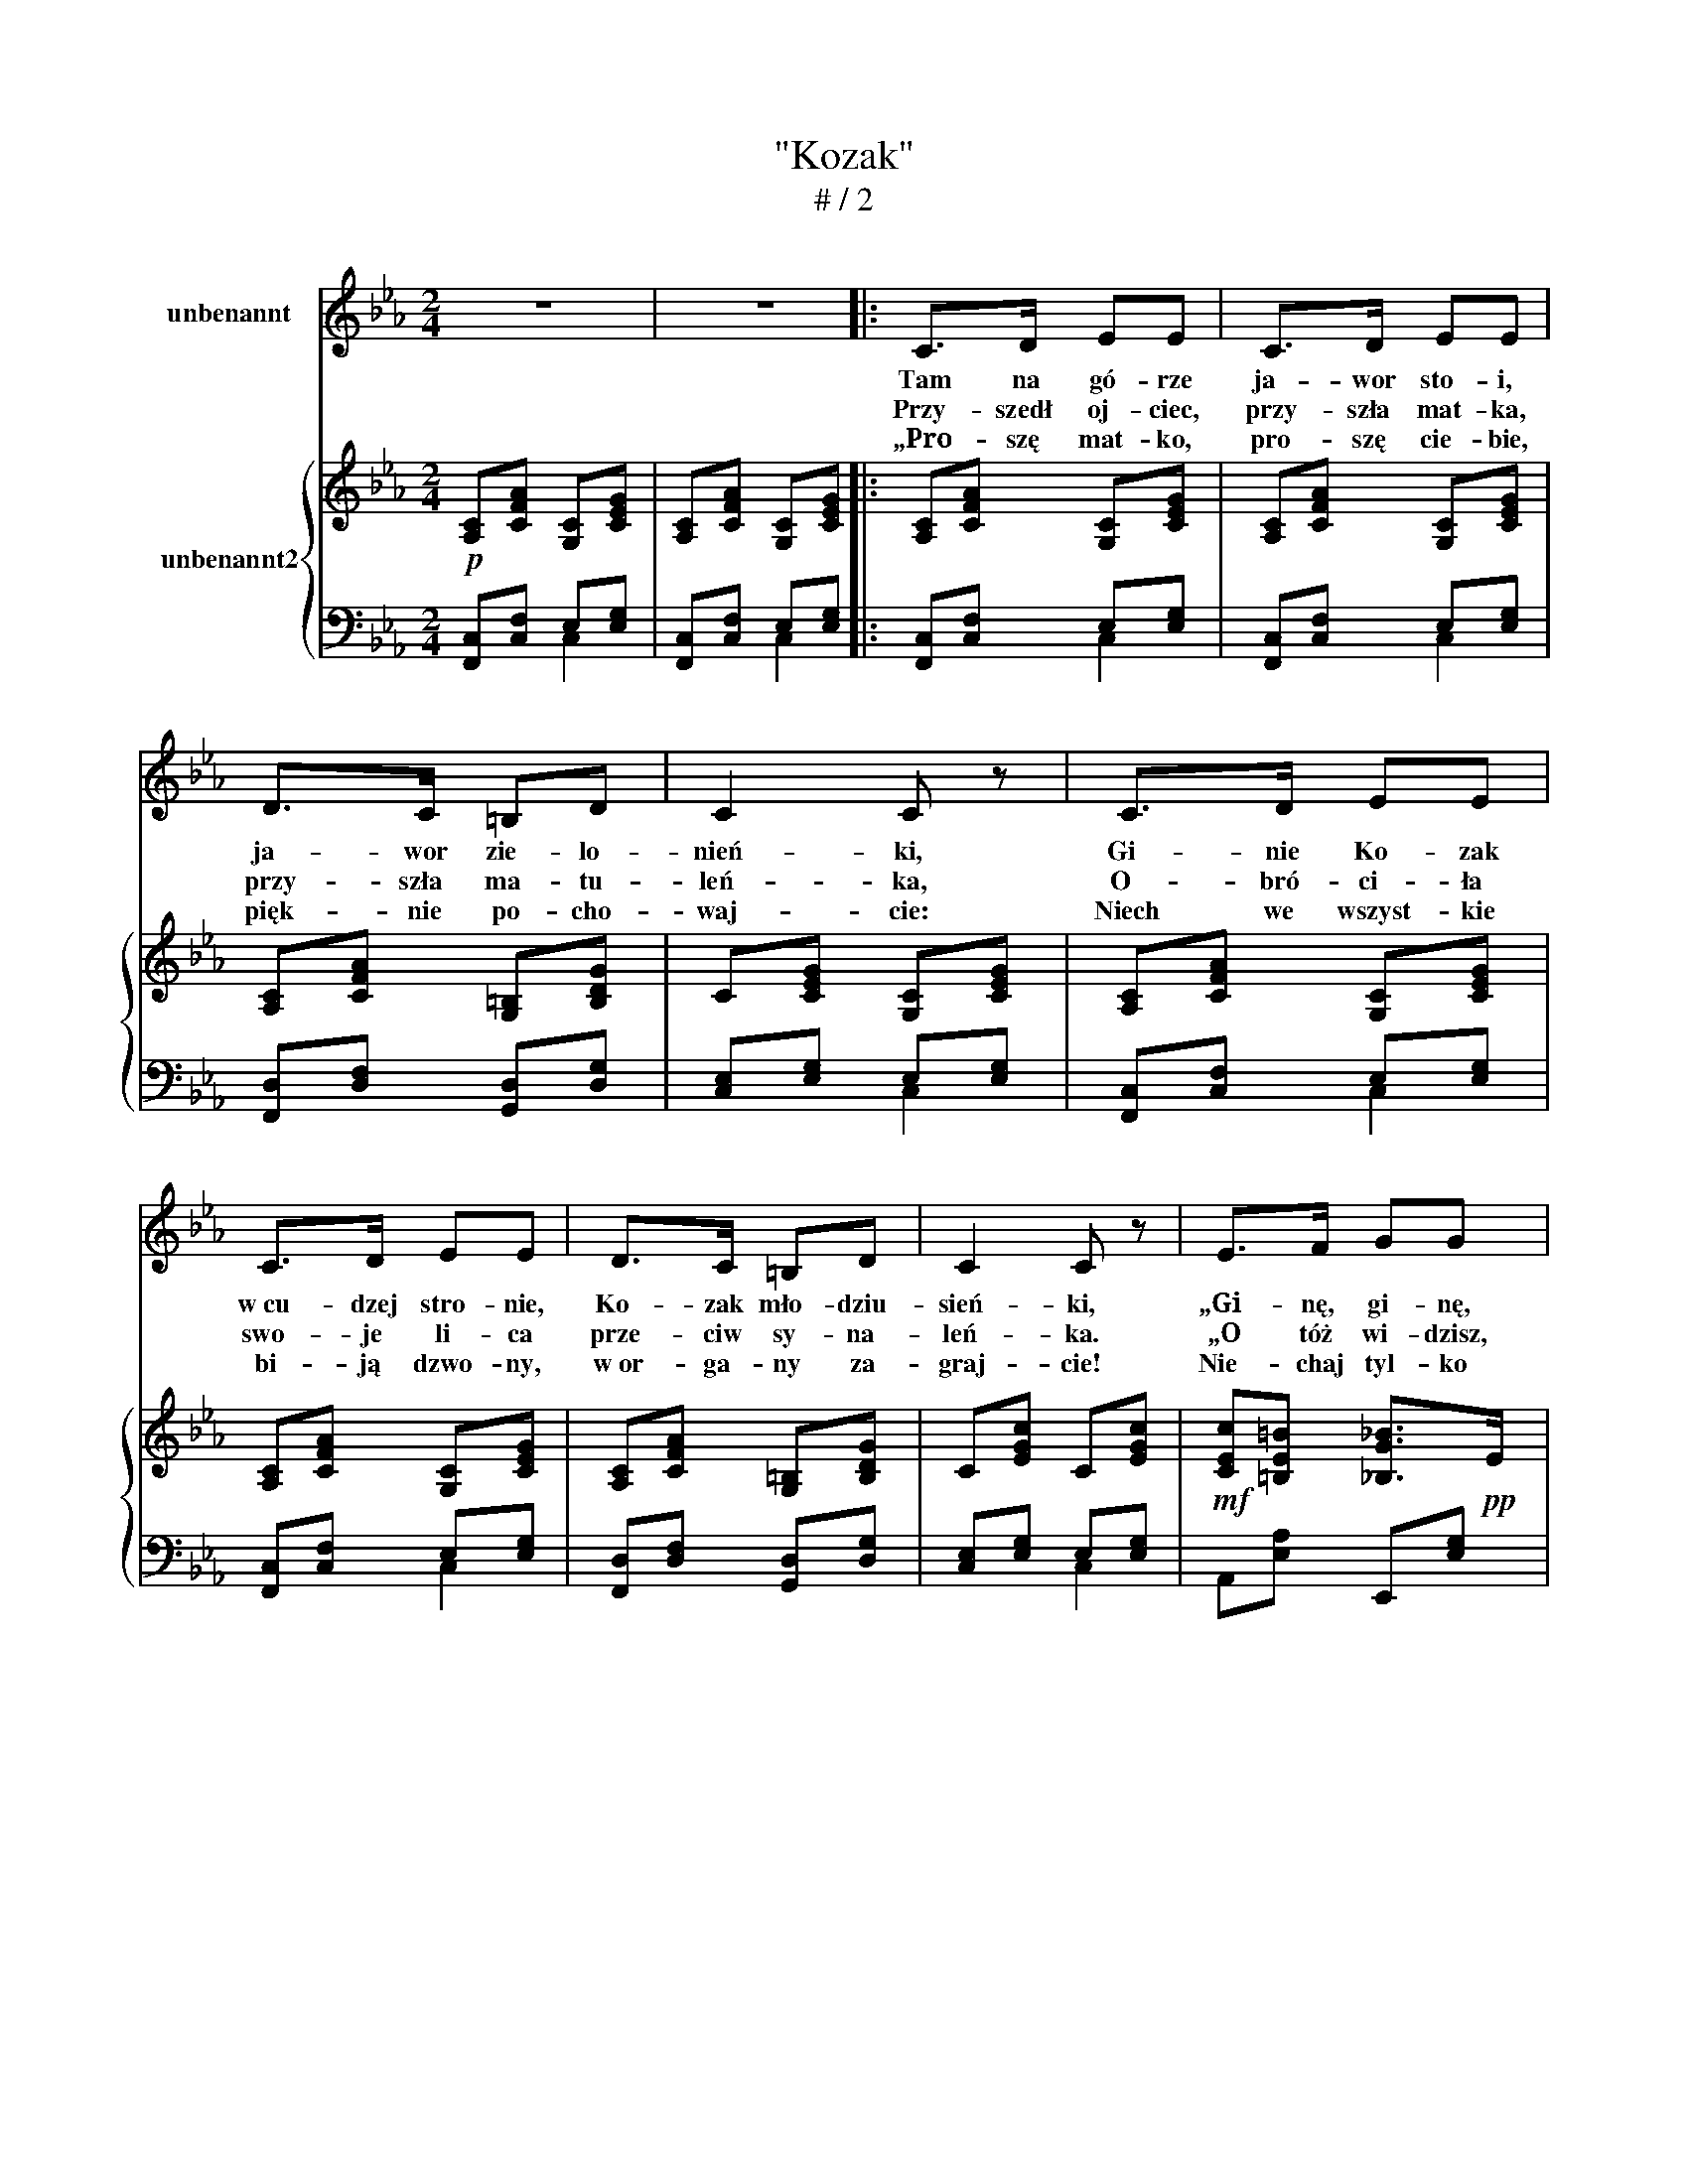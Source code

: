 X:1
T:"Kozak" 
T:# / 2
%%score 1 { ( 2 5 ) | ( 3 4 ) }
L:1/8
M:2/4
K:Eb
V:1 treble nm="unbenannt"
V:2 treble nm="unbenannt2"
V:5 treble 
V:3 bass 
V:4 bass 
V:1
 z4 | z4 |: C>D EE | C>D EE | D>C =B,D | C2 C z | C>D EE | C>D EE | D>C =B,D | C2 C z | E>F GG | %11
w: ||Tam na ~gó- rze|ja- wor sto- i,|ja- wor zie- lo-|nień- ki,|Gi- nie Ko- zak|w~cu- dzej stro- nie,|Ko- zak mło- dziu-|sień- ki,|„Gi- nę, ~gi- nę,|
w: ||Przy- szedł~ oj- ciec,|~przy- szła~ mat- ka,|~przy- szła~ ma- tu-|leń- ka,|O- bró- ci- ła~|swo- je ~li- ca~|prze- ciw ~sy- na-|leń- ka.|„O tóż~ wi- dzisz,|
w: ||„Pro- szę~ mat- ko,|~pro- szę~ cie- bie,|~pięk- nie ~po- cho-|waj- cie:|Niech~ we~ wszyst- kie|~bi- ją~ dzwo- ny,|~w~or- ga- ny ~za-|graj- cie!|Nie- chaj ~tyl- ko|
 E>F GG |"^raltntando" F>E D3/2{DC}C/ | (=B,2 G2) |"^a tempo più lento" A>G FF | E>D DD | %16
w: ~w~cu- dzej~ stro- nie,|~śmierć~ mi~ o- czy|~tu- li|pro- szę cie- bie|mo- ja mi- ła|
w: ~mój ~sy- necz- ku,~|mo- je~ dro- gie|~dzie- cię!|Nie~ słu- cha- łeś~|oj- ca, ~mat- ki,|
w: ~nie ~cho- wa- ją|~po- py a- ni~|dia- ki,|Je- no~ sa- me|~u- kra- iń- skie|
 D3/2E/4F/4 ED | E2 G2 | c>G FE | E>D DD |"^lento" D3/2E/4F/4 E>D |1 C2 C3/2 z/ :|3 C3 C || z4 | %24
w: do- nieś * to ma-|tu li|pro- szę cie- bie|mo ja mi- ła,~|do- nieś~ * to ~ma-|tu- li.”|||
w: ~ta- kie * two- je|~ży- cie.”|Nie~ slu- cha- łeś|oj- ca~ mat- ki,|~ta- kiez * ~two- je~|~ży- cie."|||
w: ~grze- bią~ * mnie ~ko-|za- ki!”|Je- no~ sa- me|~u- kra- iń- skie|~grze- bią~ * mnie ~ko-|za- ki!”"|||
 z7/2 |] %25
w: |
w: |
w: |
V:2
!p! [A,C][CFA] [G,C][CEG] | [A,C][CFA] [G,C][CEG] |: [A,C][CFA] [G,C][CEG] | %3
 [A,C][CFA] [G,C][CEG] | [A,C][CFA] [G,=B,][B,DG] | C[CEG] [G,C][CEG] | [A,C][CFA] [G,C][CEG] | %7
 [A,C][CFA] [G,C][CEG] | [A,C][CFA] [G,=B,][B,DG] | C[EGc] C[EGc] | %10
!mf! [CEc][=B,E=B] [_B,G_B]>!pp!E | [CEc][=B,DF=B] ([_B,G_B]>E) | (A,/[CFA]/) z (=A,/[CD=A]/) z | %13
!>(! =B,[B,DG]!>)! z2 | z"^(a tempo più lento)"!p! [G,CEG] [G,CEG][G,CEG] | %15
 z"^to]" [A,CDF] [A,CDF][A,CDF] | z [G,=B,DF] [G,B,DF][G,B,DF] | [G,CE]2 [G,=B,FG]2 | %18
 z/ [CGc] z/ z [G,CG] | G>_G GG | F3/2G/4A/4 G>F |1 [CE][CEG] C[CEG] :|3 [CE][CEG] [A,C][CFA] || %23
 [CE][CEG] [A,C][CFA] |!pp! [CEc] z/ z2 |] %25
V:3
 [F,,C,][C,F,] E,[E,G,] | [F,,C,][C,F,] E,[E,G,] |: [F,,C,][C,F,] E,[E,G,] | %3
 [F,,C,][C,F,] E,[E,G,] | [F,,D,][D,F,] [G,,D,][D,G,] | [C,E,][E,G,] E,[E,G,] | %6
 [F,,C,][C,F,] E,[E,G,] | [F,,C,][C,F,] E,[E,G,] | [F,,D,][D,F,] [G,,D,][D,G,] | %9
 [C,E,][E,G,] E,[E,G,] | A,,[E,A,] E,,[E,G,] | A,,[E,A,] E,,[E,G,] | %12
 A,,/[C,F,]/ z (_G,,/[D,_G,]/) z | G,,[D,G,] z2 | [C,,C,]3 z | [F,,,F,,]3 z | [G,,,G,,]3 z | %17
!<(! ([C,,C,]2 [D,,D,]2)!<)! | ([E,,E,]2 E,,,2) |"^[lento]" [D,,,D,,]4 | %20
"^dolcissimo""^Kozak   (Language: Polish )\n\n1. Tam na górze jawor stoi, jawor zielonieńki,\nGinie kozak w obcej stronie, kozak młodziusieńki,\n„Ginę, ginę, w cudzej stronie, śmierć mi oczy tuli,\nProszę ciebie, moja miła, donieś to matuli.”\n\n2. Przyszedł ojciec, przyszła matka, przyszła matuleńka,\nObróciła swoje lica przeciw synaleńka.\n— „Otóż widzisz, mój syneczku, moje drogie dziecię!\nNie słuchałeś ojca, matki, takie twoje życie.”\n\n3. — „Proszę matko, proszę ciebie, pięknie pochowajcie:\nNiech we wszystkie biją dzwony, w organy zagrajcie!\nNiech mnie tylko nie chowają popy ani djaki,\nJeno same ukraińskie grzebią mnie kozaki!”\n" ([A,,,A,,]2 [G,,,G,,]2) |1 %21
 C,,"^a tempo"[C,E,] [C,E,][E,G,] :|3 C,,"^a tempo"[C,E,] F,,[C,F,] || C,,[C,E,] F,,[C,F,] | %24
 [C,G,] z/ z2 |] %25
V:4
 x2 C,2 | x2 C,2 |: x2 C,2 | x2 C,2 | x4 | x2 C,2 | x2 C,2 | x2 C,2 | x4 | x2 C,2 | x4 | x4 | x4 | %13
 x4 | x4 | x4 | x4 | x4 | x4 | x4 | x4 |1 x4 :|3 x4 || x4 | x7/2 |] %25
V:5
 x4 | x4 |: x4 | x4 | x4 | x4 | x4 | x4 | x4 | x4 | x4 | x4 | x4 | x4 | x4 | x4 | x4 | x4 | x4 | %19
 z/ [=A,C] x/ [A,C][A,C] | z/ [F,A,C] x/ z/ [G,=B,] x/ |1 x4 :|3 x4 || x4 | x7/2 |] %25


